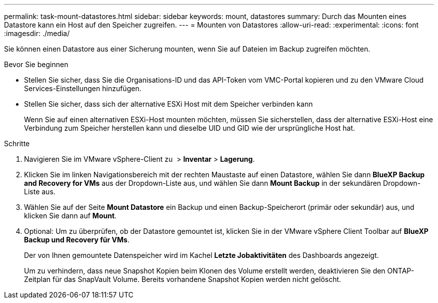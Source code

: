 ---
permalink: task-mount-datastores.html 
sidebar: sidebar 
keywords: mount, datastores 
summary: Durch das Mounten eines Datastore kann ein Host auf den Speicher zugreifen. 
---
= Mounten von Datastores
:allow-uri-read: 
:experimental: 
:icons: font
:imagesdir: ./media/


[role="lead"]
Sie können einen Datastore aus einer Sicherung mounten, wenn Sie auf Dateien im Backup zugreifen möchten.

.Bevor Sie beginnen
* Stellen Sie sicher, dass Sie die Organisations-ID und das API-Token vom VMC-Portal kopieren und zu den VMware Cloud Services-Einstellungen hinzufügen.
* Stellen Sie sicher, dass sich der alternative ESXi Host mit dem Speicher verbinden kann
+
Wenn Sie auf einen alternativen ESXi-Host mounten möchten, müssen Sie sicherstellen, dass der alternative ESXi-Host eine Verbindung zum Speicher herstellen kann und dieselbe UID und GID wie der ursprüngliche Host hat.



.Schritte
. Navigieren Sie im VMware vSphere-Client zu image:menu_icon.png[""] > *Inventar* > *Lagerung*.
. Klicken Sie im linken Navigationsbereich mit der rechten Maustaste auf einen Datastore, wählen Sie dann *BlueXP Backup and Recovery for VMs* aus der Dropdown-Liste aus, und wählen Sie dann *Mount Backup* in der sekundären Dropdown-Liste aus.
. Wählen Sie auf der Seite *Mount Datastore* ein Backup und einen Backup-Speicherort (primär oder sekundär) aus, und klicken Sie dann auf *Mount*.
. Optional: Um zu überprüfen, ob der Datastore gemountet ist, klicken Sie in der VMware vSphere Client Toolbar auf *BlueXP Backup und Recovery für VMs*.
+
Der von Ihnen gemountete Datenspeicher wird im Kachel *Letzte Jobaktivitäten* des Dashboards angezeigt.

+
Um zu verhindern, dass neue Snapshot Kopien beim Klonen des Volume erstellt werden, deaktivieren Sie den ONTAP-Zeitplan für das SnapVault Volume. Bereits vorhandene Snapshot Kopien werden nicht gelöscht.


